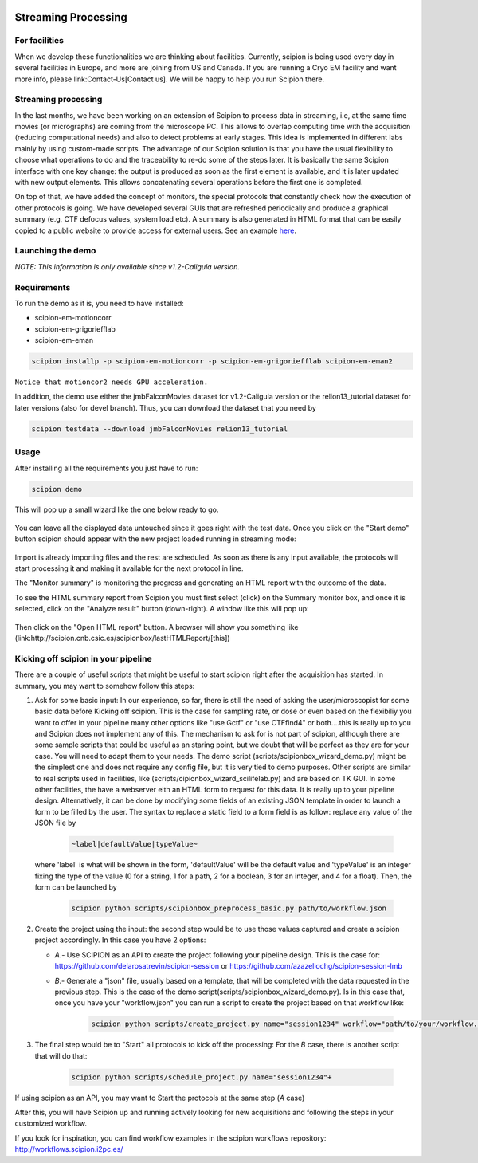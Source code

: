 .. figure:: /docs/images/scipion_logo.gif
   :width: 250
   :alt: scipion logo

.. _facilities:

====================
Streaming Processing
====================

For facilities
---------------
When we develop these functionalities we are thinking about facilities.
Currently, scipion is being used every day in several facilities in Europe,
and more are joining from US and Canada. If you are running a Cryo EM facility
and want more info, please link:Contact-Us[Contact us]. We will be happy to
help you run Scipion there.


Streaming processing
--------------------

In the last months, we have been working on an extension of Scipion to process
data in streaming, i.e, at the same time movies (or micrographs) are coming
from the microscope PC. This allows to overlap computing time with the
acquisition (reducing computational needs) and also to detect problems at
early stages. This idea is implemented in different labs mainly by using
custom-made scripts. The advantage of our Scipion solution is that you have
the usual flexibility to choose what operations to do and the traceability to
re-do some of the steps later. It is basically the same Scipion interface with
one key change: the output is produced as soon as the first element is
available, and it is later updated with new output elements. This allows
concatenating several operations before the first one is completed.

On top of that, we have added the concept of monitors, the special protocols
that constantly check how the execution of other protocols is going. We have
developed several GUIs that are refreshed periodically and produce a graphical
summary (e.g, CTF defocus values, system load etc). A summary is also generated
in HTML format that can be easily copied to a public website to provide access
for external users. See an example `here <http://scipion.cnb.csic.es/scipionbox/lastHTMLReport/>`_.

Launching the demo
------------------
*NOTE: This information is only available since v1.2-Caligula version.*

Requirements
-------------

To run the demo as it is, you need to have installed:

* scipion-em-motioncorr

* scipion-em-grigoriefflab

* scipion-em-eman

.. code-block:: bash

    scipion installp -p scipion-em-motioncorr -p scipion-em-grigoriefflab scipion-em-eman2

``Notice that motioncor2 needs GPU acceleration.``

In addition, the demo use either the jmbFalconMovies dataset for v1.2-Caligula version or the relion13_tutorial dataset for later versions (also for devel branch). Thus, you can download the dataset that you need by

.. code-block:: bash

    scipion testdata --download jmbFalconMovies relion13_tutorial


Usage
------

After installing all the requirements you just have to run:

.. code-block:: bash

    scipion demo

This will pop up a small wizard like the one below ready to go.

.. figure:: https://user-images.githubusercontent.com/785633/33311258-87304f44-d424-11e7-844a-8360708fa7ed.png
   :align: center
   :alt: Cryo EM Streaming demo wizard


You can leave all the displayed data untouched since it goes right with the test data. Once you click on the "Start demo" button scipion should appear with the new project loaded running in streaming mode:

.. figure:: https://user-images.githubusercontent.com/785633/32671892-61e856fc-c649-11e7-88bf-a161e2f3e2d1.png
   :align: center
   :alt: Cryo EM workflow in streaming

Import is already importing files and the rest are scheduled. As soon as there is any input available, the protocols will start processing it and making it available for the next protocol in line.

The "Monitor summary" is monitoring the progress and generating an HTML report with the outcome of the data.

To see the HTML summary report from Scipion you must first select (click) on the Summary monitor box, and once it is selected, click on the "Analyze result" button (down-right). A window like this will pop up:

.. figure:: https://user-images.githubusercontent.com/785633/33026513-e0c59966-ce10-11e7-9850-2a4bda805247.png
   :align: center
   :alt: Summary monitor results window


Then click on the "Open HTML report" button. A browser will show you something like (link:http://scipion.cnb.csic.es/scipionbox/lastHTMLReport/[this])


Kicking off scipion in your pipeline
-------------------------------------

There are a couple of useful scripts that might be useful to start scipion right after the acquisition has started. In summary, you may want to somehow follow this steps:

1. Ask for some basic input: In our experience, so far, there is still the need of asking the user/microscopist for some basic data before Kicking off scipion. This is the case for sampling rate, or dose or even based on the flexibiliy you want to offer in your pipeline many other options like "use Gctf" or "use CTFfind4" or both....this is really up to you and Scipion does not implement any of this.
   The mechanism to ask for is not part of scipion, although there are some sample scripts that could be useful as an staring point, but we doubt that will be perfect as they are for your case. You will need to adapt them to your needs. The demo script (scripts/scipionbox_wizard_demo.py) might be the simplest one and does not require any config file, but it is very tied to demo purposes. Other scripts are similar to real scripts used in facilities, like (scripts/cipionbox_wizard_scilifelab.py) and are based on TK GUI. In some other facilities, the have a webserver eith an HTML form to request for this data. It is really up to your pipeline design. Alternatively, it can be done by modifying some fields of an existing JSON template in order to launch a form to be filled by the user. The syntax to replace a static field to a form field is as follow: replace any value of the JSON file by

    .. code-block:: bash

        ~label|defaultValue|typeValue~

   where 'label' is what will be shown in the form, 'defaultValue' will be the default value and 'typeValue' is an integer fixing the type of the value (0 for a string, 1 for a path, 2 for a boolean, 3 for an integer, and 4 for a float). Then, the form can be launched by

    .. code-block:: bash

        scipion python scripts/scipionbox_preprocess_basic.py path/to/workflow.json

2. Create the project using the input: the second step would be to use those values captured and create a scipion project accordingly. In this case you have 2 options:

   * *A*.- Use SCIPION as an API to create the project following your pipeline design. This is the case for: https://github.com/delarosatrevin/scipion-session or https://github.com/azazellochg/scipion-session-lmb

   * *B*.- Generate a "json" file, usually based on a template, that will be completed with the data requested in the previous step. This is the case of the demo script(scripts/scipionbox_wizard_demo.py). Is in this case that, once you have your "workflow.json" you can run a script to create the project based on that workflow like:

        .. code-block:: bash

            scipion python scripts/create_project.py name="session1234" workflow="path/to/your/workflow.json"

3. The final step would be to "Start" all protocols to kick off the processing: For the *B* case, there is another script that will do that:

    .. code-block:: bash

        scipion python scripts/schedule_project.py name="session1234"+

If using scipion as an API, you may want to Start the protocols at the same step (*A* case)

After this, you will have Scipion up and running actively looking for new acquisitions and following the steps in your customized workflow.


If you look for inspiration, you can find workflow examples in the scipion workflows repository: http://workflows.scipion.i2pc.es/
